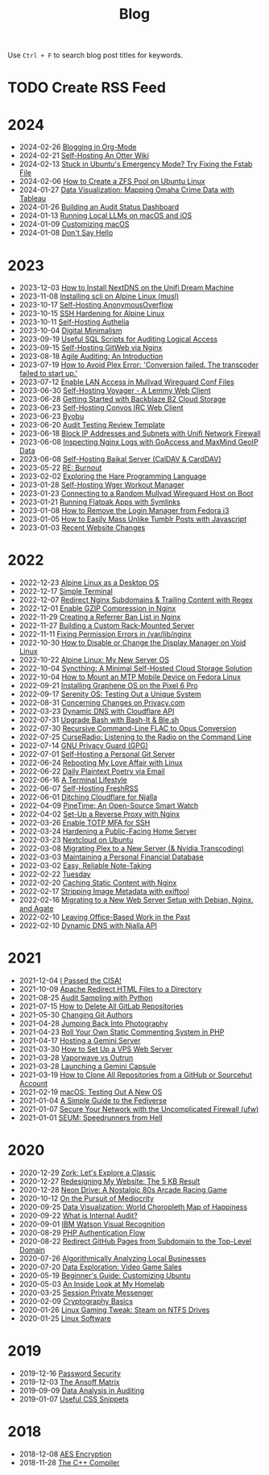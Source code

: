 #+title: Blog
#+options: toc:nil

Use =Ctrl + F= to search blog post titles for keywords.

* TODO Create RSS Feed

* 2024

- 2024-02-26 [[./org-blog/][Blogging in Org-Mode]]
- 2024-02-21 [[./self-hosting-otter-wiki/][Self-Hosting An Otter Wiki]]
- 2024-02-13 [[./ubuntu-emergency-mode/][Stuck in Ubuntu's Emergency Mode? Try Fixing the Fstab File]]
- 2024-02-06 [[./zfs/][How to Create a ZFS Pool on Ubuntu Linux]]
- 2024-01-27 [[./tableau-dashboard/][Data Visualization: Mapping Omaha Crime Data with Tableau]]
- 2024-01-26 [[./audit-dashboard/][Building an Audit Status Dashboard]]
- 2024-01-13 [[./local-llm/][Running Local LLMs on macOS and iOS]]
- 2024-01-09 [[./macos-customization/][Customizing macOS]]
- 2024-01-08 [[./dont-say-hello/][Don't Say Hello]]

* 2023

- 2023-12-03 [[./unifi-nextdns/][How to Install NextDNS on the Unifi Dream Machine]]
- 2023-11-08 [[./scli/][Installing scli on Alpine Linux (musl)]]
- 2023-10-17 [[./self-hosting-anonymousoverflow/][Self-Hosting AnonymousOverflow]]
- 2023-10-15 [[./alpine-ssh-hardening/][SSH Hardening for Alpine Linux]]
- 2023-10-11 [[./self-hosting-authelia/][Self-Hosting Authelia]]
- 2023-10-04 [[./digital-minimalism/][Digital Minimalism]]
- 2023-09-19 [[./audit-sql-scripts/][Useful SQL Scripts for Auditing Logical Access]]
- 2023-09-15 [[./self-hosting-gitweb/][Self-Hosting GitWeb via Nginx]]
- 2023-08-18 [[./agile-auditing/][Agile Auditing: An Introduction]]
- 2023-07-19 [[./plex-transcoder-errors/][How to Avoid Plex Error: 'Conversion failed. The transcoder failed to start up.']]
- 2023-07-12 [[./wireguard-lan/][Enable LAN Access in Mullvad Wireguard Conf Files]]
- 2023-06-30 [[./self-hosting-voyager/][Self-Hosting Voyager - A Lemmy Web Client]]
- 2023-06-28 [[./backblaze-b2/][Getting Started with Backblaze B2 Cloud Storage]]
- 2023-06-23 [[./self-hosting-convos/][Self-Hosting Convos IRC Web Client]]
- 2023-06-23 [[./byobu/][Byobu]]
- 2023-06-20 [[./audit-review-template/][Audit Testing Review Template]]
- 2023-06-18 [[./unifi-ip-blocklist/][Block IP Addresses and Subnets with Unifi Network Firewall]]
- 2023-06-08 [[./goaccess-geoip/][Inspecting Nginx Logs with GoAccess and MaxMind GeoIP Data]]
- 2023-06-08 [[./self-hosting-baikal/][Self-Hosting Baikal Server (CalDAV & CardDAV)]]
- 2023-05-22 [[./burnout/][RE: Burnout]]
- 2023-02-02 [[./exploring-hare/][Exploring the Hare Programming Language]]
- 2023-01-28 [[./self-hosting-wger/][Self-Hosting Wger Workout Manager]]
- 2023-01-23 [[./random-wireguard/][Connecting to a Random Mullvad Wireguard Host on Boot]]
- 2023-01-21 [[./flatpak-symlinks/][Running Flatpak Apps with Symlinks]]
- 2023-01-08 [[./fedora-login-manager/][How to Remove the Login Manager from Fedora i3]]
- 2023-01-05 [[./mass-unlike-tumblr-posts/][How to Easily Mass Unlike Tumblr Posts with Javascript]]
- 2023-01-03 [[./recent-website-changes/][Recent Website Changes]]

* 2022

- 2022-12-23 [[./alpine-desktop/][Alpine Linux as a Desktop OS]]
- 2022-12-17 [[./st/][Simple Terminal]]
- 2022-12-07 [[./nginx-wildcard-redirect/][Redirect Nginx Subdomains & Trailing Content with Regex]]
- 2022-12-01 [[./nginx-compression/][Enable GZIP Compression in Nginx]]
- 2022-11-29 [[./nginx-referrer-ban-list/][Creating a Referrer Ban List in Nginx]]
- 2022-11-27 [[./server-build/][Building a Custom Rack-Mounted Server]]
- 2022-11-11 [[./nginx-tmp-errors/][Fixing Permission Errors in /var/lib/nginx]]
- 2022-10-30 [[./linux-display-manager/][How to Disable or Change the Display Manager on Void Linux]]
- 2022-10-22 [[./alpine-linux/][Alpine Linux: My New Server OS]]
- 2022-10-04 [[./syncthing/][Syncthing: A Minimal Self-Hosted Cloud Storage Solution]]
- 2022-10-04 [[./mtp-linux/][How to Mount an MTP Mobile Device on Fedora Linux]]
- 2022-09-21 [[./graphene-os/][Installing Graphene OS on the Pixel 6 Pro]]
- 2022-09-17 [[./serenity-os/][Serenity OS: Testing Out a Unique System]]
- 2022-08-31 [[./privacy-com-changes/][Concerning Changes on Privacy.com]]
- 2022-03-23 [[./cloudflare-dns-api/][Dynamic DNS with Cloudflare API]]
- 2022-07-31 [[./bash-it/][Upgrade Bash with Bash-It & Ble.sh]]
- 2022-07-30 [[./flac-to-opus/][Recursive Command-Line FLAC to Opus Conversion]]
- 2022-07-25 [[./curseradio/][CurseRadio: Listening to the Radio on the Command Line]]
- 2022-07-14 [[./gnupg/][GNU Privacy Guard (GPG)]]
- 2022-07-01 [[./git-server/][Self-Hosting a Personal Git Server]]
- 2022-06-24 [[./fedora-i3/][Rebooting My Love Affair with Linux]]
- 2022-06-22 [[./daily-poetry/][Daily Plaintext Poetry via Email]]
- 2022-06-16 [[./terminal-lifestyle/][A Terminal Lifestyle]]
- 2022-06-07 [[./self-hosting-freshrss/][Self-Hosting FreshRSS]]
- 2022-06-01 [[./ditching-cloudflare/][Ditching Cloudflare for Njalla]]
- 2022-04-09 [[./pinetime/][PineTime: An Open-Source Smart Watch]]
- 2022-04-02 [[./nginx-reverse-proxy/][Set-Up a Reverse Proxy with Nginx]]
- 2022-03-26 [[./ssh-mfa/][Enable TOTP MFA for SSH]]
- 2022-03-24 [[./server-hardening/][Hardening a Public-Facing Home Server]]
- 2022-03-23 [[./nextcloud-on-ubuntu/][Nextcloud on Ubuntu]]
- 2022-03-08 [[./plex-migration/][Migrating Plex to a New Server (& Nvidia Transcoding)]]
- 2022-03-03 [[./financial-database/][Maintaining a Personal Financial Database]]
- 2022-03-02 [[./reliable-notes/][Easy, Reliable Note-Taking]]
- 2022-02-22 [[./tuesday/][Tuesday]]
- 2022-02-20 [[./nginx-caching/][Caching Static Content with Nginx]]
- 2022-02-17 [[./exiftool/][Stripping Image Metadata with exiftool]]
- 2022-02-16 [[./debian-and-nginx/][Migrating to a New Web Server Setup with Debian, Nginx, and Agate]]
- 2022-02-10 [[./leaving-the-office/][Leaving Office-Based Work in the Past]]
- 2022-02-10 [[./njalla-dns-api/][Dynamic DNS with Njalla API]]

* 2021

- 2021-12-04 [[./cisa/][I Passed the CISA!]]
- 2021-10-09 [[./apache-redirect/][Apache Redirect HTML Files to a Directory]]
- 2021-08-25 [[./audit-sampling/][Audit Sampling with Python]]
- 2021-07-15 [[./delete-gitlab-repos/][How to Delete All GitLab Repositories]]
- 2021-05-30 [[./changing-git-authors/][Changing Git Authors]]
- 2021-04-28 [[./photography/][Jumping Back Into Photography]]
- 2021-04-23 [[./php-comment-system/][Roll Your Own Static Commenting System in PHP]]
- 2021-04-17 [[./gemini-server/][Hosting a Gemini Server]]
- 2021-03-30 [[./vps-web-server/][How to Set Up a VPS Web Server]]
- 2021-03-28 [[./vaporwave-vs-outrun/][Vaporwave vs Outrun]]
- 2021-03-28 [[./gemini-capsule/][Launching a Gemini Capsule]]
- 2021-03-19 [[./clone-github-repos/][How to Clone All Repositories from a GitHub or Sourcehut Account]]
- 2021-02-19 [[./macos/][macOS: Testing Out A New OS]]
- 2021-01-04 [[./fediverse/][A Simple Guide to the Fediverse]]
- 2021-01-07 [[./ufw/][Secure Your Network with the Uncomplicated Firewall (ufw)]]
- 2021-01-01 [[./seum/][SEUM: Speedrunners from Hell]]

* 2020

- 2020-12-29 [[./zork/][Zork: Let's Explore a Classic]]
- 2020-12-27 [[./website-redesign/][Redesigning My Website: The 5 KB Result]]
- 2020-12-28 [[./neon-drive/][Neon Drive: A Nostalgic 80s Arcade Racing Game]]
- 2020-10-12 [[./mediocrity/][On the Pursuit of Mediocrity]]
- 2020-09-25 [[./happiness-map/][Data Visualization: World Choropleth Map of Happiness]]
- 2020-09-22 [[./internal-audit/][What is Internal Audit?]]
- 2020-09-01 [[./visual-recognition/][IBM Watson Visual Recognition]]
- 2020-08-29 [[./php-auth-flow/][PHP Authentication Flow]]
- 2020-08-22 [[./redirect-github-pages/][Redirect GitHub Pages from Subdomain to the Top-Level Domain]]
- 2020-07-26 [[./business-analysis/][Algorithmically Analyzing Local Businesses]]
- 2020-07-20 [[./video-game-sales/][Data Exploration: Video Game Sales]]
- 2020-05-19 [[./customizing-ubuntu/][Beginner's Guide: Customizing Ubuntu]]
- 2020-05-03 [[./homelab/][An Inside Look at My Homelab]]
- 2020-03-25 [[./session-manager/][Session Private Messenger]]
- 2020-02-09 [[./cryptography-basics/][Cryptography Basics]]
- 2020-01-26 [[./steam-on-ntfs/][Linux Gaming Tweak: Steam on NTFS Drives]]
- 2020-01-25 [[./linux-software/][Linux Software]]

* 2019

- 2019-12-16 [[./password-security//][Password Security]]
- 2019-12-03 [[./the-ansoff-matrix//][The Ansoff Matrix]]
- 2019-09-09 [[./audit-analytics//][Data Analysis in Auditing]]
- 2019-01-07 [[./useful-css//][Useful CSS Snippets]]

* 2018

- 2018-12-08 [[./aes-encryption//][AES Encryption]]
- 2018-11-28 [[./cpp-compiler//][The C++ Compiler]]
